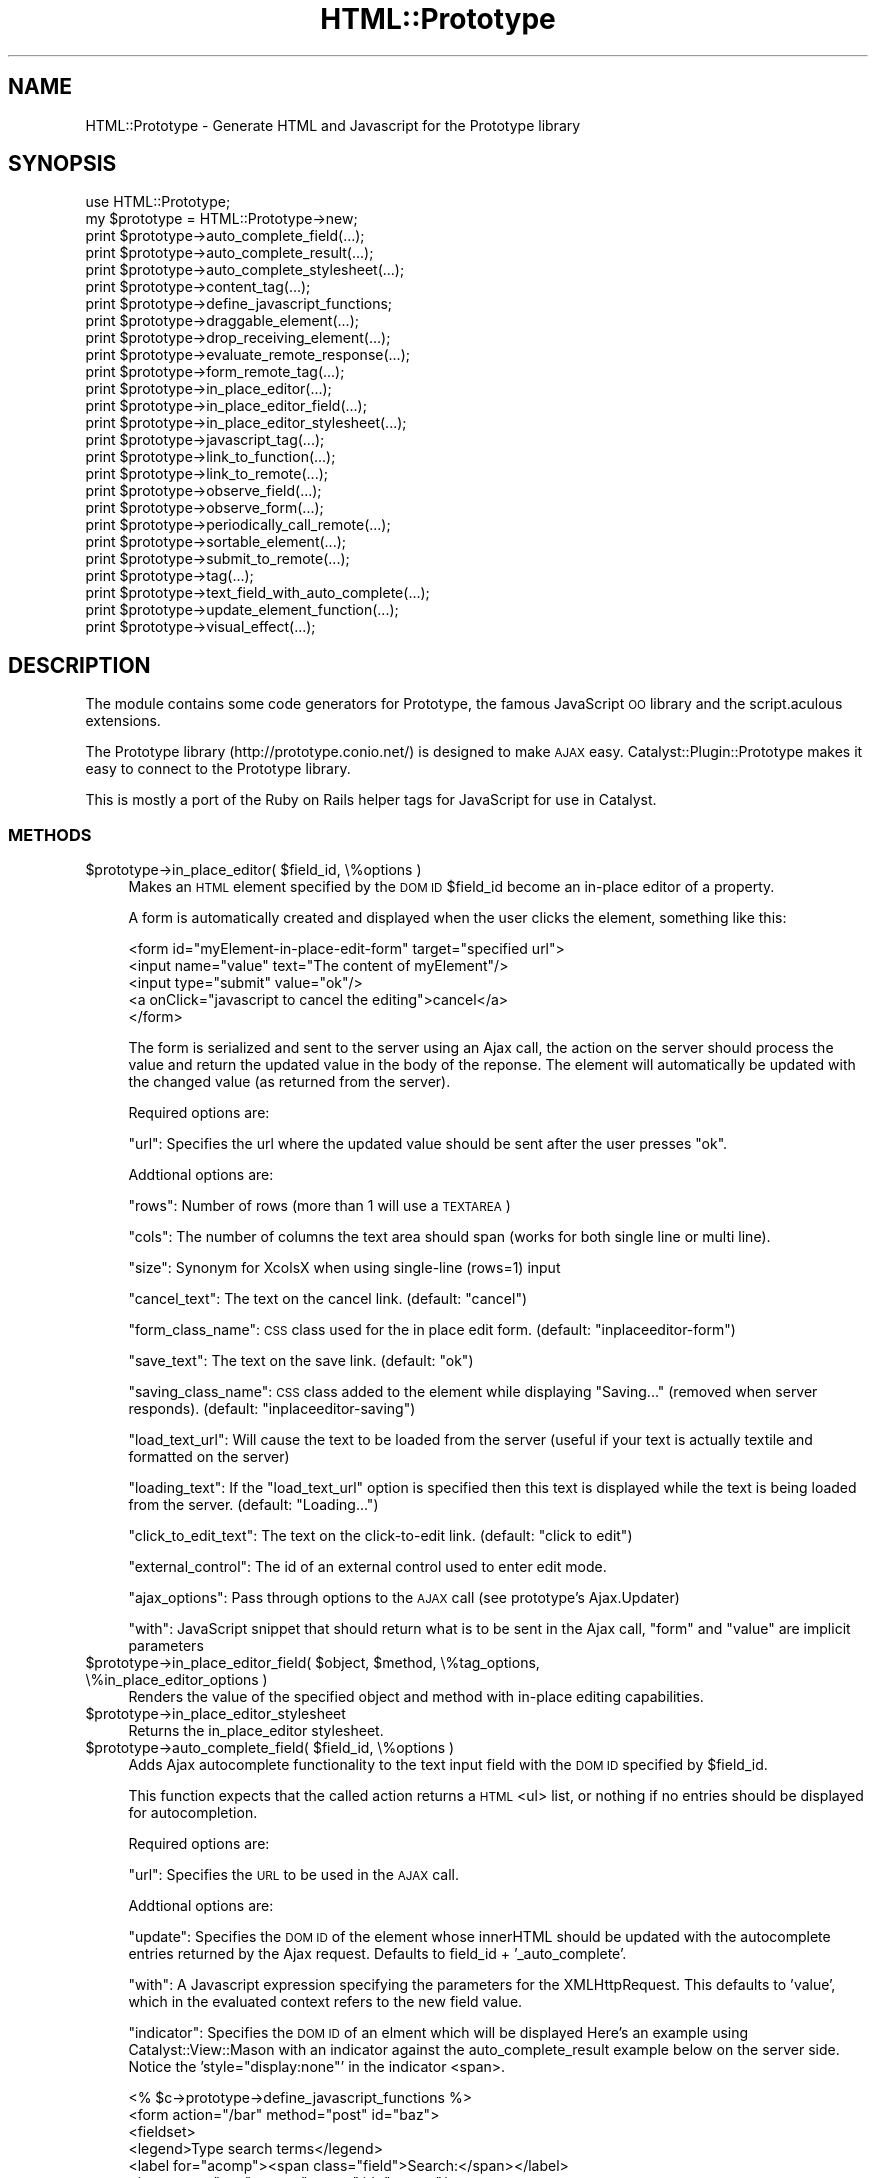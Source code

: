 .\" Automatically generated by Pod::Man 2.27 (Pod::Simple 3.28)
.\"
.\" Standard preamble:
.\" ========================================================================
.de Sp \" Vertical space (when we can't use .PP)
.if t .sp .5v
.if n .sp
..
.de Vb \" Begin verbatim text
.ft CW
.nf
.ne \\$1
..
.de Ve \" End verbatim text
.ft R
.fi
..
.\" Set up some character translations and predefined strings.  \*(-- will
.\" give an unbreakable dash, \*(PI will give pi, \*(L" will give a left
.\" double quote, and \*(R" will give a right double quote.  \*(C+ will
.\" give a nicer C++.  Capital omega is used to do unbreakable dashes and
.\" therefore won't be available.  \*(C` and \*(C' expand to `' in nroff,
.\" nothing in troff, for use with C<>.
.tr \(*W-
.ds C+ C\v'-.1v'\h'-1p'\s-2+\h'-1p'+\s0\v'.1v'\h'-1p'
.ie n \{\
.    ds -- \(*W-
.    ds PI pi
.    if (\n(.H=4u)&(1m=24u) .ds -- \(*W\h'-12u'\(*W\h'-12u'-\" diablo 10 pitch
.    if (\n(.H=4u)&(1m=20u) .ds -- \(*W\h'-12u'\(*W\h'-8u'-\"  diablo 12 pitch
.    ds L" ""
.    ds R" ""
.    ds C` ""
.    ds C' ""
'br\}
.el\{\
.    ds -- \|\(em\|
.    ds PI \(*p
.    ds L" ``
.    ds R" ''
.    ds C`
.    ds C'
'br\}
.\"
.\" Escape single quotes in literal strings from groff's Unicode transform.
.ie \n(.g .ds Aq \(aq
.el       .ds Aq '
.\"
.\" If the F register is turned on, we'll generate index entries on stderr for
.\" titles (.TH), headers (.SH), subsections (.SS), items (.Ip), and index
.\" entries marked with X<> in POD.  Of course, you'll have to process the
.\" output yourself in some meaningful fashion.
.\"
.\" Avoid warning from groff about undefined register 'F'.
.de IX
..
.nr rF 0
.if \n(.g .if rF .nr rF 1
.if (\n(rF:(\n(.g==0)) \{
.    if \nF \{
.        de IX
.        tm Index:\\$1\t\\n%\t"\\$2"
..
.        if !\nF==2 \{
.            nr % 0
.            nr F 2
.        \}
.    \}
.\}
.rr rF
.\"
.\" Accent mark definitions (@(#)ms.acc 1.5 88/02/08 SMI; from UCB 4.2).
.\" Fear.  Run.  Save yourself.  No user-serviceable parts.
.    \" fudge factors for nroff and troff
.if n \{\
.    ds #H 0
.    ds #V .8m
.    ds #F .3m
.    ds #[ \f1
.    ds #] \fP
.\}
.if t \{\
.    ds #H ((1u-(\\\\n(.fu%2u))*.13m)
.    ds #V .6m
.    ds #F 0
.    ds #[ \&
.    ds #] \&
.\}
.    \" simple accents for nroff and troff
.if n \{\
.    ds ' \&
.    ds ` \&
.    ds ^ \&
.    ds , \&
.    ds ~ ~
.    ds /
.\}
.if t \{\
.    ds ' \\k:\h'-(\\n(.wu*8/10-\*(#H)'\'\h"|\\n:u"
.    ds ` \\k:\h'-(\\n(.wu*8/10-\*(#H)'\`\h'|\\n:u'
.    ds ^ \\k:\h'-(\\n(.wu*10/11-\*(#H)'^\h'|\\n:u'
.    ds , \\k:\h'-(\\n(.wu*8/10)',\h'|\\n:u'
.    ds ~ \\k:\h'-(\\n(.wu-\*(#H-.1m)'~\h'|\\n:u'
.    ds / \\k:\h'-(\\n(.wu*8/10-\*(#H)'\z\(sl\h'|\\n:u'
.\}
.    \" troff and (daisy-wheel) nroff accents
.ds : \\k:\h'-(\\n(.wu*8/10-\*(#H+.1m+\*(#F)'\v'-\*(#V'\z.\h'.2m+\*(#F'.\h'|\\n:u'\v'\*(#V'
.ds 8 \h'\*(#H'\(*b\h'-\*(#H'
.ds o \\k:\h'-(\\n(.wu+\w'\(de'u-\*(#H)/2u'\v'-.3n'\*(#[\z\(de\v'.3n'\h'|\\n:u'\*(#]
.ds d- \h'\*(#H'\(pd\h'-\w'~'u'\v'-.25m'\f2\(hy\fP\v'.25m'\h'-\*(#H'
.ds D- D\\k:\h'-\w'D'u'\v'-.11m'\z\(hy\v'.11m'\h'|\\n:u'
.ds th \*(#[\v'.3m'\s+1I\s-1\v'-.3m'\h'-(\w'I'u*2/3)'\s-1o\s+1\*(#]
.ds Th \*(#[\s+2I\s-2\h'-\w'I'u*3/5'\v'-.3m'o\v'.3m'\*(#]
.ds ae a\h'-(\w'a'u*4/10)'e
.ds Ae A\h'-(\w'A'u*4/10)'E
.    \" corrections for vroff
.if v .ds ~ \\k:\h'-(\\n(.wu*9/10-\*(#H)'\s-2\u~\d\s+2\h'|\\n:u'
.if v .ds ^ \\k:\h'-(\\n(.wu*10/11-\*(#H)'\v'-.4m'^\v'.4m'\h'|\\n:u'
.    \" for low resolution devices (crt and lpr)
.if \n(.H>23 .if \n(.V>19 \
\{\
.    ds : e
.    ds 8 ss
.    ds o a
.    ds d- d\h'-1'\(ga
.    ds D- D\h'-1'\(hy
.    ds th \o'bp'
.    ds Th \o'LP'
.    ds ae ae
.    ds Ae AE
.\}
.rm #[ #] #H #V #F C
.\" ========================================================================
.\"
.IX Title "HTML::Prototype 3"
.TH HTML::Prototype 3 "2013-07-24" "perl v5.14.4" "User Contributed Perl Documentation"
.\" For nroff, turn off justification.  Always turn off hyphenation; it makes
.\" way too many mistakes in technical documents.
.if n .ad l
.nh
.SH "NAME"
HTML::Prototype \- Generate HTML and Javascript for the Prototype library
.SH "SYNOPSIS"
.IX Header "SYNOPSIS"
.Vb 1
\&    use HTML::Prototype;
\&
\&    my $prototype = HTML::Prototype\->new;
\&    print $prototype\->auto_complete_field(...);
\&    print $prototype\->auto_complete_result(...);
\&    print $prototype\->auto_complete_stylesheet(...);
\&    print $prototype\->content_tag(...);
\&    print $prototype\->define_javascript_functions;
\&    print $prototype\->draggable_element(...);
\&    print $prototype\->drop_receiving_element(...);
\&    print $prototype\->evaluate_remote_response(...);
\&    print $prototype\->form_remote_tag(...);
\&    print $prototype\->in_place_editor(...);
\&    print $prototype\->in_place_editor_field(...);
\&    print $prototype\->in_place_editor_stylesheet(...);
\&    print $prototype\->javascript_tag(...);
\&    print $prototype\->link_to_function(...);
\&    print $prototype\->link_to_remote(...);
\&    print $prototype\->observe_field(...);
\&    print $prototype\->observe_form(...);
\&    print $prototype\->periodically_call_remote(...);
\&    print $prototype\->sortable_element(...);
\&    print $prototype\->submit_to_remote(...);
\&    print $prototype\->tag(...);
\&    print $prototype\->text_field_with_auto_complete(...);
\&    print $prototype\->update_element_function(...);
\&    print $prototype\->visual_effect(...);
.Ve
.SH "DESCRIPTION"
.IX Header "DESCRIPTION"
The module contains some code generators for Prototype, the famous JavaScript
\&\s-1OO\s0 library and the script.aculous extensions.
.PP
The Prototype library (http://prototype.conio.net/) is designed to make
\&\s-1AJAX\s0 easy.  Catalyst::Plugin::Prototype makes it easy to connect to the
Prototype library.
.PP
This is mostly a port of the Ruby on Rails helper tags for JavaScript
for use in Catalyst.
.SS "\s-1METHODS\s0"
.IX Subsection "METHODS"
.ie n .IP "$prototype\->in_place_editor( $field_id, \e%options )" 4
.el .IP "\f(CW$prototype\fR\->in_place_editor( \f(CW$field_id\fR, \e%options )" 4
.IX Item "$prototype->in_place_editor( $field_id, %options )"
Makes an \s-1HTML\s0 element specified by the \s-1DOM ID \s0\f(CW$field_id\fR become an in-place
editor of a property.
.Sp
A form is automatically created and displayed when the user clicks the element,
something like this:
.Sp
.Vb 5
\&        <form id="myElement\-in\-place\-edit\-form" target="specified url">
\&                <input name="value" text="The content of myElement"/>
\&                <input type="submit" value="ok"/>
\&                <a onClick="javascript to cancel the editing">cancel</a>
\&        </form>
.Ve
.Sp
The form is serialized and sent to the server using an Ajax call, the action
on the server should process the value and return the updated value in the
body of the reponse. The element will automatically be updated with the
changed value (as returned from the server).
.Sp
Required options are:
.Sp
\&\f(CW\*(C`url\*(C'\fR: Specifies the url where the updated value should be sent after the
user presses \*(L"ok\*(R".
.Sp
Addtional options are:
.Sp
\&\f(CW\*(C`rows\*(C'\fR: Number of rows (more than 1 will use a \s-1TEXTAREA\s0)
.Sp
\&\f(CW\*(C`cols\*(C'\fR: The number of columns the text area should span (works for both single line or multi line).
.Sp
\&\f(CW\*(C`size\*(C'\fR: Synonym for XcolsX when using single-line (rows=1) input
.Sp
\&\f(CW\*(C`cancel_text\*(C'\fR: The text on the cancel link. (default: \*(L"cancel\*(R")
.Sp
\&\f(CW\*(C`form_class_name\*(C'\fR: \s-1CSS\s0 class used for the in place edit form. (default: \*(L"inplaceeditor-form\*(R")
.Sp
\&\f(CW\*(C`save_text\*(C'\fR: The text on the save link. (default: \*(L"ok\*(R")
.Sp
\&\f(CW\*(C`saving_class_name\*(C'\fR: \s-1CSS\s0 class added to the element while displaying \*(L"Saving...\*(R"
(removed when server responds). (default: \*(L"inplaceeditor-saving\*(R")
.Sp
\&\f(CW\*(C`load_text_url\*(C'\fR: Will cause the text to be loaded from the server (useful if
your text is actually textile and formatted on the server)
.Sp
\&\f(CW\*(C`loading_text\*(C'\fR: If the \f(CW\*(C`load_text_url\*(C'\fR option is specified then this text is
displayed while the text is being loaded from the server. (default: \*(L"Loading...\*(R")
.Sp
\&\f(CW\*(C`click_to_edit_text\*(C'\fR: The text on the click-to-edit link. (default: \*(L"click to edit\*(R")
.Sp
\&\f(CW\*(C`external_control\*(C'\fR: The id of an external control used to enter edit mode.
.Sp
\&\f(CW\*(C`ajax_options\*(C'\fR: Pass through options to the \s-1AJAX\s0 call (see prototype's Ajax.Updater)
.Sp
\&\f(CW\*(C`with\*(C'\fR: JavaScript snippet that should return what is to be sent in the
Ajax call, \f(CW\*(C`form\*(C'\fR and \f(CW\*(C`value\*(C'\fR are implicit parameters
.ie n .IP "$prototype\->in_place_editor_field( $object, $method, \e%tag_options, \e%in_place_editor_options )" 4
.el .IP "\f(CW$prototype\fR\->in_place_editor_field( \f(CW$object\fR, \f(CW$method\fR, \e%tag_options, \e%in_place_editor_options )" 4
.IX Item "$prototype->in_place_editor_field( $object, $method, %tag_options, %in_place_editor_options )"
Renders the value of the specified object and method with in-place editing capabilities.
.ie n .IP "$prototype\->in_place_editor_stylesheet" 4
.el .IP "\f(CW$prototype\fR\->in_place_editor_stylesheet" 4
.IX Item "$prototype->in_place_editor_stylesheet"
Returns the in_place_editor stylesheet.
.ie n .IP "$prototype\->auto_complete_field( $field_id, \e%options )" 4
.el .IP "\f(CW$prototype\fR\->auto_complete_field( \f(CW$field_id\fR, \e%options )" 4
.IX Item "$prototype->auto_complete_field( $field_id, %options )"
Adds Ajax autocomplete functionality to the text input field with the
\&\s-1DOM ID\s0 specified by \f(CW$field_id\fR.
.Sp
This function expects that the called action returns a \s-1HTML\s0 <ul> list,
or nothing if no entries should be displayed for autocompletion.
.Sp
Required options are:
.Sp
\&\f(CW\*(C`url\*(C'\fR: Specifies the \s-1URL\s0 to be used in the \s-1AJAX\s0 call.
.Sp
Addtional options are:
.Sp
\&\f(CW\*(C`update\*(C'\fR: Specifies the \s-1DOM ID\s0 of the element whose  innerHTML should
be updated with the autocomplete entries returned by the Ajax request.
Defaults to field_id + '_auto_complete'.
.Sp
\&\f(CW\*(C`with\*(C'\fR: A Javascript expression specifying the parameters for the
XMLHttpRequest.
This defaults to 'value', which in the evaluated context refers to the
new field value.
.Sp
\&\f(CW\*(C`indicator\*(C'\fR: Specifies the \s-1DOM ID\s0 of an elment which will be displayed
Here's an example using Catalyst::View::Mason with an indicator against the auto_complete_result example below on the server side.  Notice the 'style=\*(L"display:none\*(R"' in the indicator <span>.
.Sp
.Vb 1
\&        <% $c\->prototype\->define_javascript_functions %>
\&
\&        <form action="/bar" method="post" id="baz">
\&        <fieldset>
\&                <legend>Type search terms</legend>
\&                <label for="acomp"><span class="field">Search:</span></label>
\&                <input type="text" name="acomp" id="acomp"/>
\&                <span style="display:none" id="acomp_stat">Searching...</span><br />
\&        </fieldset>
\&        </form>
\&
\&        <span id="acomp_auto_complete"></span><br/>
\&
\&        <% $c\->prototype\->auto_complete_field( \*(Aqacomp\*(Aq, { url => \*(Aq/autocomplete\*(Aq, indicator => \*(Aqacomp_stat\*(Aq } ) %>
.Ve
.Sp
while autocomplete is running.
.Sp
\&\f(CW\*(C`tokens\*(C'\fR: A  string or an array of strings containing separator tokens for
tokenized incremental autocompletion. Example: \f(CW\*(C`<tokens =\*(C'\fR ','>> would
allow multiple autocompletion entries, separated by commas.
.Sp
\&\f(CW\*(C`min_chars\*(C'\fR: The minimum number of characters that should be in the input
field before an Ajax call is made to the server.
.Sp
\&\f(CW\*(C`on_hide\*(C'\fR: A Javascript expression that is called when the autocompletion
div is hidden. The expression should take two variables: element and update.
Element is a \s-1DOM\s0 element for the field, update is a \s-1DOM\s0 element for the div
from which the innerHTML is replaced.
.Sp
\&\f(CW\*(C`on_show\*(C'\fR: Like on_hide, only now the expression is called then the div
is shown.
.Sp
\&\f(CW\*(C`select\*(C'\fR: Pick the class of the element from which the value for
insertion should be extracted. If this is not specified,
the entire element is used
.ie n .IP "$prototype\->auto_complete_result(\e@items, $fieldname, [$phrase])" 4
.el .IP "\f(CW$prototype\fR\->auto_complete_result(\e@items, \f(CW$fieldname\fR, [$phrase])" 4
.IX Item "$prototype->auto_complete_result(@items, $fieldname, [$phrase])"
Returns a list, to communcate with the Autocompleter.
.Sp
Here's an example for Catalyst:
.Sp
.Vb 5
\&    sub autocomplete : Global {
\&        my ( $self, $c ) = @_;
\&        my @items = qw/foo bar baz/;
\&        $c\->res\->body( $c\->prototype\->auto_complete_result(\e@items) );
\&    }
.Ve
.ie n .IP "$prototype\->text_field_with_auto_complete($method, [\e%tag_options], [\e%completion_options])" 4
.el .IP "\f(CW$prototype\fR\->text_field_with_auto_complete($method, [\e%tag_options], [\e%completion_options])" 4
.IX Item "$prototype->text_field_with_auto_complete($method, [%tag_options], [%completion_options])"
Wrapper for text_field with added Ajax autocompletion functionality.
.Sp
In your controller, you'll need to define an action called
auto_complete_for_object_method to respond the \s-1AJAX\s0 calls,
.ie n .IP "$prototype\->auto_complete_stylesheet" 4
.el .IP "\f(CW$prototype\fR\->auto_complete_stylesheet" 4
.IX Item "$prototype->auto_complete_stylesheet"
Returns the auto_complete stylesheet.
.ie n .IP "$prototype\->content_tag( $name, $content, \e%html_options )" 4
.el .IP "\f(CW$prototype\fR\->content_tag( \f(CW$name\fR, \f(CW$content\fR, \e%html_options )" 4
.IX Item "$prototype->content_tag( $name, $content, %html_options )"
Returns a block with opening tag, content, and ending tag. Useful for
autogenerating tags like \fB<a href=\*(L"http://catalyst.perl.org\*(R"\fRCatalyst
Homepage</a>>. The first parameter is the tag name, i.e. \fB'a'\fR or
\&\fB'img'\fR.
.ie n .IP "$prototype\->text_field( $name, $method, $html_options )" 4
.el .IP "\f(CW$prototype\fR\->text_field( \f(CW$name\fR, \f(CW$method\fR, \f(CW$html_options\fR )" 4
.IX Item "$prototype->text_field( $name, $method, $html_options )"
Returns an input tag of the \*(L"text\*(R" type tailored for accessing a specified
attribute (identified by \fI\f(CI$method\fI\fR) on an object assigned to the template
(identified by \fI\f(CI$object\fI\fR). Additional options on the input tag can be passed
as a hash ref with \fI\f(CI$html_options\fI\fR.
.ie n .IP "$prototype\->define_javascript_functions" 4
.el .IP "\f(CW$prototype\fR\->define_javascript_functions" 4
.IX Item "$prototype->define_javascript_functions"
Returns the library of JavaScript functions and objects, in a script block.
.Sp
Notes for Catalyst users:
.Sp
You can use \f(CW\*(C`script/myapp_create.pl Prototype\*(C'\fR to generate a static JavaScript
file which then can be included via remote \f(CW\*(C`script\*(C'\fR tag.
.ie n .IP "$prototype\->draggable_element( $element_id, \e%options )" 4
.el .IP "\f(CW$prototype\fR\->draggable_element( \f(CW$element_id\fR, \e%options )" 4
.IX Item "$prototype->draggable_element( $element_id, %options )"
Makes the element with the \s-1DOM ID\s0 specified by \f(CW\*(C`element_id\*(C'\fR draggable.
.Sp
Example:
.Sp
.Vb 1
\&    $prototype\->draggable_element( \*(Aqmy_image\*(Aq, { revert => \*(Aqtrue\*(Aq } );
.Ve
.Sp
The available options are:
.RS 4
.IP "handle" 4
.IX Item "handle"
Default: none. Sets whether the element should only be draggable by an
embedded handle. The value is a string referencing a \s-1CSS\s0 class. The
first child/grandchild/etc. element found within the element that has
this \s-1CSS\s0 class will be used as the handle.
.IP "revert" 4
.IX Item "revert"
Default: false. If set to true, the element returns to its original
position when the drags ends.
.IP "constraint" 4
.IX Item "constraint"
Default: none. If set to 'horizontal' or 'vertical' the drag will be
constrained to take place only horizontally or vertically.
.IP "change" 4
.IX Item "change"
Javascript callback function called whenever the Draggable is moved by
dragging. It should be a string whose contents is a valid JavaScript
function definition. The called function gets the Draggable instance
as its parameter. It might look something like this:
.Sp
.Vb 1
\&    \*(Aqfunction (element) { // do something with dragged element }\*(Aq
.Ve
.RE
.RS 4
.Sp
See http://script.aculo.us for more documentation.
.RE
.ie n .IP "$prototype\->drop_receiving_element( $element_id, \e%options )" 4
.el .IP "\f(CW$prototype\fR\->drop_receiving_element( \f(CW$element_id\fR, \e%options )" 4
.IX Item "$prototype->drop_receiving_element( $element_id, %options )"
Makes the element with the \s-1DOM ID\s0 specified by \f(CW\*(C`element_id\*(C'\fR receive
dropped draggable elements (created by draggable_element).
.Sp
And make an \s-1AJAX\s0 call.
.Sp
By default, the action called gets the \s-1DOM ID\s0 of the element as parameter.
.Sp
Example:
    \f(CW$prototype\fR\->drop_receiving_element(
      'my_cart', { url => 'http://foo.bar/add' } );
.Sp
Required options are:
.RS 4
.IP "url" 4
.IX Item "url"
The \s-1URL\s0 for the \s-1AJAX\s0 call.
.RE
.RS 4
.Sp
Additional options are:
.IP "accept" 4
.IX Item "accept"
Default: none. Set accept to a string or an array of
strings describing \s-1CSS\s0 classes. The Droppable will only accept
Draggables that have one or more of these \s-1CSS\s0 classes.
.IP "containment" 4
.IX Item "containment"
Default: none. The droppable will only accept the Draggable if the
Draggable is contained in the given elements (or element ids). Can be a
single element or an array of elements. This is option is used by
Sortables to control Drag-and-Drop between Sortables.
.IP "overlap" 4
.IX Item "overlap"
Default: none. If set to 'horizontal' or 'vertical' the droppable will
only react to a Draggable if it overlaps by more than 50% in the given
direction. Used by Sortables.
.Sp
Additionally, the following JavaScript callback functions can be used
in the option parameter:
.IP "onHover" 4
.IX Item "onHover"
Javascript function called whenever a Draggable is moved over the
Droppable and the Droppable is affected (would accept it). The
callback gets three parameters: the Draggable, the Droppable element,
and the percentage of overlapping as defined by the overlap
option. Used by Sortables. The function might look something like
this:
.Sp
.Vb 1
\&    \*(Aqfunction (draggable, droppable, pcnt) { // do something }\*(Aq
.Ve
.RE
.RS 4
.Sp
See http://script.aculo.us for more documentation.
.RE
.ie n .IP "$prototype\->evaluate_remote_response" 4
.el .IP "\f(CW$prototype\fR\->evaluate_remote_response" 4
.IX Item "$prototype->evaluate_remote_response"
Returns 'eval(request.responseText)' which is the Javascript function
that form_remote_tag can call in :complete to evaluate a multiple
update return document using update_element_function calls.
.ie n .IP "$prototype\->form_remote_tag(\e%options)" 4
.el .IP "\f(CW$prototype\fR\->form_remote_tag(\e%options)" 4
.IX Item "$prototype->form_remote_tag(%options)"
Returns a form tag that will submit in the background using XMLHttpRequest,
instead of the regular reloading \s-1POST\s0 arrangement.
.Sp
Even though it is using JavaScript to serialize the form elements, the
form submission will work just like a regular submission as viewed by
the receiving side.
.Sp
The options for specifying the target with \f(CW\*(C`url\*(C'\fR and defining callbacks
are the same as \f(CW\*(C`link_to_remote\*(C'\fR.
.ie n .IP "$prototype\->javascript_tag( $content, \e%html_options )" 4
.el .IP "\f(CW$prototype\fR\->javascript_tag( \f(CW$content\fR, \e%html_options )" 4
.IX Item "$prototype->javascript_tag( $content, %html_options )"
Returns a javascript block with opening tag, content and ending tag.
.ie n .IP "$prototype\->link_to_function( $name, $function, \e%html_options )" 4
.el .IP "\f(CW$prototype\fR\->link_to_function( \f(CW$name\fR, \f(CW$function\fR, \e%html_options )" 4
.IX Item "$prototype->link_to_function( $name, $function, %html_options )"
Returns a link that will trigger a JavaScript function using the onClick
handler and return false after the fact.
.Sp
Examples:
.Sp
.Vb 2
\&    $prototype\->link_to_function( "Greeting", "alert(\*(AqHello world!\*(Aq) )
\&    $prototype\->link_to_function( \*(Aq<img src="really.png"/>\*(Aq, \*(Aqdo_delete()\*(Aq, { entities => \*(Aq\*(Aq } )
.Ve
.ie n .IP "$prototype\->link_to_remote( $content, \e%options, \e%html_options )" 4
.el .IP "\f(CW$prototype\fR\->link_to_remote( \f(CW$content\fR, \e%options, \e%html_options )" 4
.IX Item "$prototype->link_to_remote( $content, %options, %html_options )"
Returns a link to a remote action defined by options \f(CW\*(C`url\*(C'\fR that's
called in the background using XMLHttpRequest.
.Sp
The result of that request can then be inserted into a \s-1DOM\s0 object whose
id can be specified with options\->{update}.
.Sp
Examples:
.Sp
.Vb 4
\&    $prototype\->link_to_remote( \*(AqDelete\*(Aq, {
\&        update => \*(Aqposts\*(Aq,
\&        url    => \*(Aqhttp://localhost/posts/\*(Aq
\&    } )
\&
\&    $prototype\->link_to_remote( \*(Aq<img src="refresh.png"/>\*(Aq, {
\&        update => \*(Aqemails\*(Aq,
\&        url    => \*(Aqhttp://localhost/refresh/\*(Aq
\&    } )
.Ve
.Sp
By default, these remote requests are processed asynchronously, during
which various callbacks can be triggered (e.g. for progress indicators
and the like).
.Sp
Example:
.Sp
.Vb 4
\&    $prototype\->link_to_remote( \*(Aqcount\*(Aq, {
\&        url => \*(Aqhttp://localhost/count/\*(Aq,
\&        complete => \*(AqdoStuff(request)\*(Aq
\&    } )
.Ve
.Sp
The callbacks that may be specified are:
.Sp
\&\f(CW\*(C`loading\*(C'\fR: Called when the remote document is being loaded with data
by the browser.
.Sp
\&\f(CW\*(C`loaded\*(C'\fR: Called when the browser has finished loading the remote document.
.Sp
\&\f(CW\*(C`interactive\*(C'\fR: Called when the user can interact with the remote document,
even though it has not finished loading.
.Sp
\&\f(CW\*(C`complete\*(C'\fR: Called when the XMLHttpRequest is complete.
.Sp
If you do need synchronous processing
(this will block the browser while the request is happening),
you can specify \f(CW$options\fR\->{type} = 'synchronous'.
.Sp
You can customize further browser side call logic by passing
in Javascript code snippets via some optional parameters. In
their order of use these are:
.Sp
\&\f(CW\*(C`confirm\*(C'\fR: Adds confirmation dialog.
.Sp
\&\f(CW\*(C`condition\*(C'\fR:  Perform remote request conditionally by this expression.
Use this to describe browser-side conditions when request should not be
initiated.
.Sp
\&\f(CW\*(C`before\*(C'\fR: Called before request is initiated.
.Sp
\&\f(CW\*(C`after\*(C'\fR: Called immediately after request was initiated and before \f(CW\*(C`loading\*(C'\fR.
.ie n .IP "$prototype\->observe_field( $id, \e%options)" 4
.el .IP "\f(CW$prototype\fR\->observe_field( \f(CW$id\fR, \e%options)" 4
.IX Item "$prototype->observe_field( $id, %options)"
Observes the field with the \s-1DOM ID\s0 specified by \f(CW$id\fR and makes an
Ajax when its contents have changed.
.Sp
Required options are:
.Sp
\&\f(CW\*(C`frequency\*(C'\fR: The frequency (in seconds) at which changes to this field
will be detected.
.Sp
\&\f(CW\*(C`url\*(C'\fR: url to be called when field content has changed.
.Sp
Additional options are:
.Sp
\&\f(CW\*(C`update\*(C'\fR: Specifies the \s-1DOM ID\s0 of the element whose innerHTML
should be updated with the XMLHttpRequest response text.
.Sp
\&\f(CW\*(C`with\*(C'\fR: A JavaScript expression specifying the parameters for the
XMLHttpRequest.
This defaults to value, which in the evaluated context refers to the
new field value.
.Sp
Additionally, you may specify any of the options documented in
\&\f(CW\*(C`link_to_remote\*(C'\fR.
.Sp
Example \s-1TT2\s0 template in Catalyst:
.Sp
.Vb 10
\&    [% c.prototype.define_javascript_functions %]
\&    <h1>[% page.title %]</h1>
\&    <div id="view"></div>
\&    <textarea id="editor" rows="24" cols="80">[% page.body %]</textarea>
\&    [% url = base _ \*(Aqedit/\*(Aq _ page.title %]
\&    [% c.prototype.observe_field( \*(Aqeditor\*(Aq, {
\&        url    => url,
\&        with   => "\*(Aqbody=\*(Aq+value",
\&        update => \*(Aqview\*(Aq
\&    } ) %]
.Ve
.ie n .IP "$prototype\->observe_form( $id, \e%options )" 4
.el .IP "\f(CW$prototype\fR\->observe_form( \f(CW$id\fR, \e%options )" 4
.IX Item "$prototype->observe_form( $id, %options )"
Like \f(CW\*(C`observe_field\*(C'\fR, but operates on an entire form identified by
the \s-1DOM ID\s0 \f(CW$id\fR.
.Sp
Options are the same as \f(CW\*(C`observe_field\*(C'\fR, except the default value of
the \f(CW\*(C`with\*(C'\fR option evaluates to the serialized (request string) value
of the form.
.ie n .IP "$prototype\->periodically_call_remote( \e%options )" 4
.el .IP "\f(CW$prototype\fR\->periodically_call_remote( \e%options )" 4
.IX Item "$prototype->periodically_call_remote( %options )"
Periodically calls the specified url \f(CW$options\fR\->{url}  every
\&\f(CW$options\fR\->{frequency} seconds (default is 10).
.Sp
Usually used to update a specified div \f(CW$options\fR\->{update} with the
results of the remote call.
.Sp
The options for specifying the target with \f(CW\*(C`url\*(C'\fR and defining
callbacks is the same as \f(CW\*(C`link_to_remote\*(C'\fR.
.ie n .IP "$prototype\->sortable_element( $element_id, \e%options )" 4
.el .IP "\f(CW$prototype\fR\->sortable_element( \f(CW$element_id\fR, \e%options )" 4
.IX Item "$prototype->sortable_element( $element_id, %options )"
Makes the element with the \s-1DOM ID\s0 specified by \f(CW$element_id\fR sortable
by drag-and-drop and make an Ajax call whenever the sort order has
changed. By default, the action called gets the serialized sortable
element as parameters.
.Sp
Example:
    \f(CW$prototype\fR\->sortable_element( 'my_list', { url => 'http://foo.bar/baz' } );
.Sp
In the example, the action gets a \*(L"my_list\*(R" array parameter
containing the values of the ids of elements the sortable consists
of, in the current order.
.Sp
You can change the behaviour with various options, see
http://script.aculo.us for more documentation.
.ie n .IP "$prototype\->submit_to_remote( $name, $value, \e%options )" 4
.el .IP "\f(CW$prototype\fR\->submit_to_remote( \f(CW$name\fR, \f(CW$value\fR, \e%options )" 4
.IX Item "$prototype->submit_to_remote( $name, $value, %options )"
Returns a button input tag that will submit a form using XMLHttpRequest
in the background instead of a typical reloading via \s-1POST.\s0
.Sp
\&\f(CW\*(C`options\*(C'\fR argument is the same as in \f(CW\*(C`form_remote_tag\*(C'\fR
.ie n .IP "$prototype\->tag( $name, \e%options, $starttag );" 4
.el .IP "\f(CW$prototype\fR\->tag( \f(CW$name\fR, \e%options, \f(CW$starttag\fR );" 4
.IX Item "$prototype->tag( $name, %options, $starttag );"
Returns a opening tag.
.ie n .IP "$prototype\->update_element_function( $element_id, \e%options, \e&code )" 4
.el .IP "\f(CW$prototype\fR\->update_element_function( \f(CW$element_id\fR, \e%options, \e&code )" 4
.IX Item "$prototype->update_element_function( $element_id, %options, &code )"
Returns a Javascript function (or expression) that'll update a \s-1DOM\s0 element
according to the options passed.
.Sp
\&\f(CW\*(C`content\*(C'\fR: The content to use for updating.
Can be left out if using block, see example.
.Sp
\&\f(CW\*(C`action\*(C'\fR: Valid options are \f(CW\*(C`update\*(C'\fR (assumed by default), :empty, :remove
.Sp
\&\f(CW\*(C`position\*(C'\fR: If the :action is :update, you can optionally specify one
of the following positions: :before, :top, :bottom, :after.
.Sp
Example:
    \f(CW$prototype\fR\->javascript_tag( \f(CW$prototype\fR\->update_element_function(
        'products', { position => 'bottom', content => '<p>New product!</p>'
    ) );
.Sp
This method can also be used in combination with remote method call
where the result is evaluated afterwards to cause multiple updates
on a page.
.Sp
Example:
     # View
    \f(CW$prototype\fR\->form_remote_tag( {
        url      => { \*(L"http://foo.bar/buy\*(R" },
        complete => \f(CW$prototype\fR\->evaluate_remote_response
    } );
.Sp
.Vb 8
\&    # Returning view
\&    $prototype\->update_element_function( \*(Aqcart\*(Aq, {
\&        action   => \*(Aqupdate\*(Aq,
\&        position => \*(Aqbottom\*(Aq,
\&        content  => "<p>New Product: $product_name</p>"
\&    } );
\&    $prototype\->update_element_function( \*(Aqstatus\*(Aq,
\&        { binding => "You\*(Aqve bought a new product!" } );
.Ve
.ie n .IP "$prototype\->visual_effect( $name, $element_id, \e%js_options )" 4
.el .IP "\f(CW$prototype\fR\->visual_effect( \f(CW$name\fR, \f(CW$element_id\fR, \e%js_options )" 4
.IX Item "$prototype->visual_effect( $name, $element_id, %js_options )"
Returns a JavaScript snippet to be used on the Ajax callbacks for starting
visual effects.
.Sp
.Vb 7
\&    $prototype\->link_to_remote( \*(AqReload\*(Aq, {
\&        update   => \*(Aqposts\*(Aq,
\&        url      => \*(Aqhttp://foo.bar/baz\*(Aq,
\&        complete => $prototype\->visual_effect( \*(Aqhighlight\*(Aq, \*(Aqposts\*(Aq, {
\&            duration => \*(Aq0.5\*(Aq
\&        } )
\&    } );
.Ve
.SH "SEE ALSO"
.IX Header "SEE ALSO"
Catalyst::Plugin::Prototype, Catalyst.
<http://prototype.conio.net/>
.SH "AUTHOR"
.IX Header "AUTHOR"
Sascha Kiefer, \f(CW\*(C`esskar@cpan.org\*(C'\fR
Sebastian Riedel, \f(CW\*(C`sri@oook.de\*(C'\fR
Marcus Ramberg, \f(CW\*(C`mramberg@cpan.org\*(C'\fR
.PP
Built around Prototype by Sam Stephenson.
Much code is ported from Ruby on Rails javascript helpers.
.SH "THANK YOU"
.IX Header "THANK YOU"
Drew Taylor, Leon Brocard, Andreas Marienborg
.SH "LICENSE"
.IX Header "LICENSE"
This library is free software. You can redistribute it and/or modify it under
the same terms as perl itself.
.SH "POD ERRORS"
.IX Header "POD ERRORS"
Hey! \fBThe above document had some coding errors, which are explained below:\fR
.IP "Around line 111:" 4
.IX Item "Around line 111:"
Non-ASCII character seen before =encoding in 'XcolsX'. Assuming \s-1ISO8859\-1\s0
